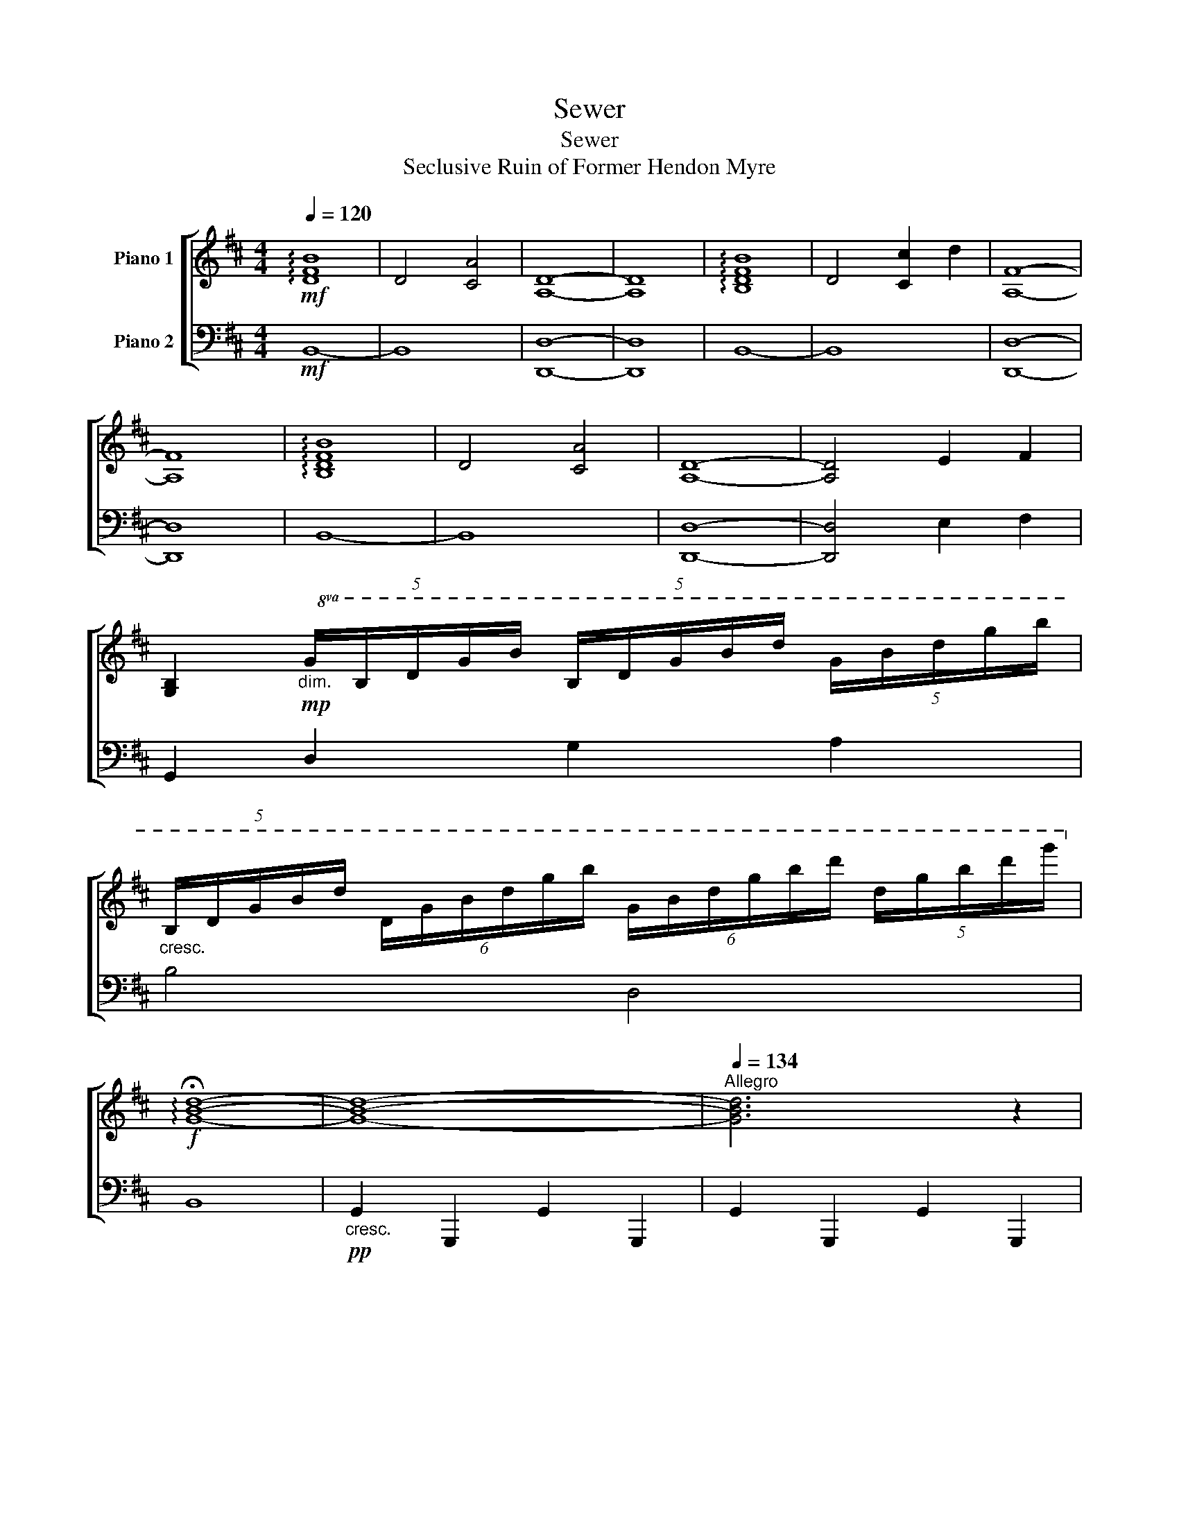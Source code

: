 X:1
T:Sewer
T:Sewer
T:Seclusive Ruin of Former Hendon Myre
%%score [ 1 2 ]
L:1/8
Q:1/4=120
M:4/4
K:D
V:1 treble nm="Piano 1"
V:2 bass nm="Piano 2"
V:1
!mf! !arpeggio![DFB]8 | D4 [CA]4 | [A,D]8- | [A,D]8 | !arpeggio![B,DFB]8 | D4 [Cc]2 d2 | [A,F]8- | %7
 [A,F]8 | !arpeggio![B,DFB]8 | D4 [CA]4 | [A,D]8- | [A,D]4 E2 F2 | %12
 [G,B,]2!mp!"_dim."!8va(! (5:4:5G/B/d/g/b/ (5:4:5B/d/g/b/d'/ (5:4:5g/b/d'/g'/b'/ | %13
"_cresc." (5:4:5B/d/g/b/d'/ (6:4:6d/g/b/d'/g'/b'/ (6:4:6g/b/d'/g'/b'/d''/ (5:4:5d'/g'/b'/d''/g''/!8va)! | %14
!f! !arpeggio!!fermata![GBd]8- | [GBd]8- |[Q:1/4=134]"^Allegro" [GBd]6 z2 | %17
[Q:1/4=120]"^Moderato"!mf! DA,D E2 F2 A- | A c2 d A2 [Cc]2 | [Dd]2 D E2 F2 A- | A c2 d [A,A]2 A,2 | %21
 [F,DF]2 [F,F] E2 D2 [F,B,]- | [F,B,]2 F,2 [E,E]2 [F,F]2 | [B,FB]2 f [Fe]2 d2 B | B D2 B, C4 | %25
 [DAd]2 D E2 F2 A- | A c2 d A2 [Cc]2 | [DFd]2 D E2 F2 A | [Ff] c2 d [Gg] e2 f | %29
 [Fdg]fd[DF] [DFB]4 | [ba']4 [FAc]2 [Ed]2 | [GBg]f d2 [DG]AB,[B,G]- | %32
 [B,G]2 [B,GB]2 G [A,DFA]2 A, | [B,EGB]2 [EG] F2 GB,[EA] | B,2 [CAc]2 [DAd]2 [EBde]2 | %35
 [CEAc]3 [EAd]3 [EAc]2- | [EAc]2 [EBe]2 [FBf]2 [GBg]2 | [Acfa]4 [FA]2 [B,B]E | %38
 [CAc]2 [CAc]2 [Fdf]2 C2 | [DFBd]3 D F2 BD- | D2 [Ee][FB] [Dd]2 [CAc]2 | [B,DBd]4 [B,G] D2 [G,D]- | %42
 [G,D][G,B,G] G,2 [B,DGB][CAc][DBd][Ece] | [Fdf] z [Geg]2 z2 [FAcf]2- | %44
 [FAcf]2!ped! C2!mp!"_dim." !~(!g3 !~)!D!ped-up! |!mf! [DFd]4 [A,DF]4 | %46
 [Ada]3 [A,CFA] [A,DFA]3 [G,D] | [G,A,DG]3 G, [G,B,DG]4 | [GBeg]2 [Aa]2 [Bgb]2 [dfad']2 | %49
 [Adfa]4 [DFA]2 FD | [EFAe]4 [DFAd]2 FG | [CGAc]4 [CGAc]2 [Dd][Cc] | [B,GB]4 [DGB] [A,DFA]3 | %53
 [EG]2 EF [B,EG]A[DB]c | [CEAc]3 [EA] [EABe]4 | [A,CFA]4 E2 [Aca]2 | [GBdg]2 [Ff]2 [EAe]3 [Dd] | %57
 [B,GB]4 [GB]4 | [B,DGB]3 B, [G,DG][A,FA][B,GB][CAc] | [DBd]2 [DG]2 [DGABd]2 [EAe][Dd] | %60
 [CAc]3 C [CGAc]4 | [DFAd]2"_cresc." E E2 F2 A- | A c2 d2 cBA | [G,A,EG]2 D e2 f2 a | %64
 [F,A,DF] c'2 d'2 [F,A,]2 [F,A,] |"_dim." [DFA]4 [DF]3 [DF] | z [DF] [DF]2 [DFA][DF][DF][B,D] | %67
 [B,EG]4 E3 E | [EG]E [EA]2 [EGB]G[Ed]F |"_dim." [A,CFA]4 [A,CFA]3 [FA] | [Ee]F F2 [Fd] F2 [B,F] | %71
!mf! !arpeggio![B,DG]8 |"_dim." !arpeggio![B,EG]2 F2 [CE]2 C2- | C4 [A,D]4- | %74
 [A,D]2 !arpeggio![DG]2 F2 E2 |!mf! [A,DFA]8- | [A,DFA]8 |] %77
V:2
!mf! B,,8- | B,,8 | [D,,D,]8- | [D,,D,]8 | B,,8- | B,,8 | [D,,D,]8- | [D,,D,]8 | B,,8- | B,,8 | %10
 [D,,D,]8- | [D,,D,]4 E,2 F,2 | G,,2 D,2 G,2 A,2 | B,4 D,4 | B,,8 | %15
!pp!"_cresc." !///-!G,,2 G,,,2 !///-!G,,2 G,,,2 | !///-!G,,2 G,,,2 !///-!G,,2 G,,,2 | %17
!mf! [D,,A,,D,]6 A,,2- | A,,2 D,2 [A,,A,]2 [C,A,]2 | [D,,D,] A,4- A, A,2- | %20
 A,[D,F,A,] D,,2 A,,2 [A,,D,]A,,, | [G,,,G,,] D,3 G,,2 D,2- | D,B,,D, B,,3 F,,2 | %23
 [G,,,G,,]D,G, B,2 D G,2 | D,[G,B,] D,2 C,D,,A,,C, | [D,,D,] A,3 [F,A,D]4 | %26
 [F,A,D]2 D,,2 [D,F,A,]2 G,2 | [D,,D,] A,3 [D,F,A,]2 F,D,, | D,,D,, [D,F,A,]2 [F,D]D,,E,,F,, | %29
 [G,,,G,,]2 G,,D, G,A,B,D, | [G,,D,G,]3 F, [A,C]3 D,, | [G,,,G,,]2 G,,D, G,A,D,[G,,G,]- | %32
 [G,,G,]G,G,, G,,,2 [F,,F,]2 F,, | E,,B,,E,F, G,3 B,, | E,,G, [B,,E,G,A,]2 B,A,,C,C, | %35
 [A,,A,]E,A,A,, [E,A,C]3 [G,,G,] | [A,,A,]E, [A,C]2 [G,B,]2 G,,2 | [F,,F,]C,F, [A,C]2 F,,2 A, | %38
 F,,[E,A,] F,,2 [F,A,D]A,F,F,, | [B,,,B,,]F, B,2 B, B,,2 [F,B,] | B,,[F,B,] [C,E,F,]2 D,F,C,A, | %41
 [A,,,G,,]D,G,A, [G,,G,]2 D,G,, | G,,,2 G,,D, G,[A,,A,]B,C | %43
 [G,D]2 [A,,,A,,]2 z2 [A,,,A,,][A,,,A,,]- | [A,,,A,,]A,,[G,A,]A,, A,/A,,/ A,,,3 | %45
 [D,,A,,D,]2 D, D,,3 D,D,, | [A,DF]A, D,,4 A,,D, | [E,,E,]2 E,,4 E,,G, | %48
 [E,B,]G,[E,A,]E,, [F,A,] E,,2 E,, | F,,2 D,F, A,D,F,A, | [F,,A,]2 F,, F,2 F,,F,G, | %51
 [G,,A,]2 D,G, A,3 G,, | [G,,,G,,]2 G,,G,,, G,, [F,,D,F,]2 F,,, | [E,,E,]B,,E,G, G,E,G,E,, | %54
 [A,,G,]E, G,2 B,A,, [A,,E,G,]2 | [F,,F,]C,F, [A,C]2 [A,C]F,A,, | %56
 [B,,,B,,]F,A,F,, z [B,,F,A,]2 D,, | [G,,,G,,]D,G,A, B,DG,[D,,D,] | G,,D,G,D, D,,G,,D,G,, | %59
 [A,,G,]2 A,E, A,3 E,, | A,,E, G,2 G,E,A,G,, |"_cresc." [D,,D,]A, D,2 [A,D]2 D,D,,- | %62
 D,,D, [D,A,D]2 D,[F,A,C][G,B,]A, | [D,,D,]3 D, [G,A,D]2 D,,A,,,- | %64
 A,,, [D,,A,,D,]2 [D,F,A,] D,,D,D,,[D,,D,] |"_dim." [D,,D,]4 [D,A,]2 D,A, | %66
 D,2 A,2 [D,A,]A,[D,A,]G, | [E,,B,,E,]4 [E,G,B,]3 [F,A,] | %68
 [E,B,][G,B,] [E,G,B,]2 [E,G,B,][G,B,][F,B,][G,B,] |"_dim." [F,,C,G,]6 F,,[A,C] | %70
 F,,[A,C] [A,C]2 [A,C][A,C]F,,A, |!mf! !arpeggio![G,,D,G,]8 | %72
"_dim." !arpeggio![E,,B,,E,]4 !arpeggio![A,,C,G,]4- | [A,,C,G,]4 D,,A,,D,E, | F, A,3- A,4 | %75
!mf! [D,,D,]8- | [D,,D,]8 |] %77


